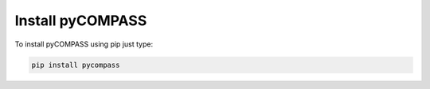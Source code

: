 Install pyCOMPASS
=================

To install pyCOMPASS using pip just type:

.. code-block:: python

    pip install pycompass
